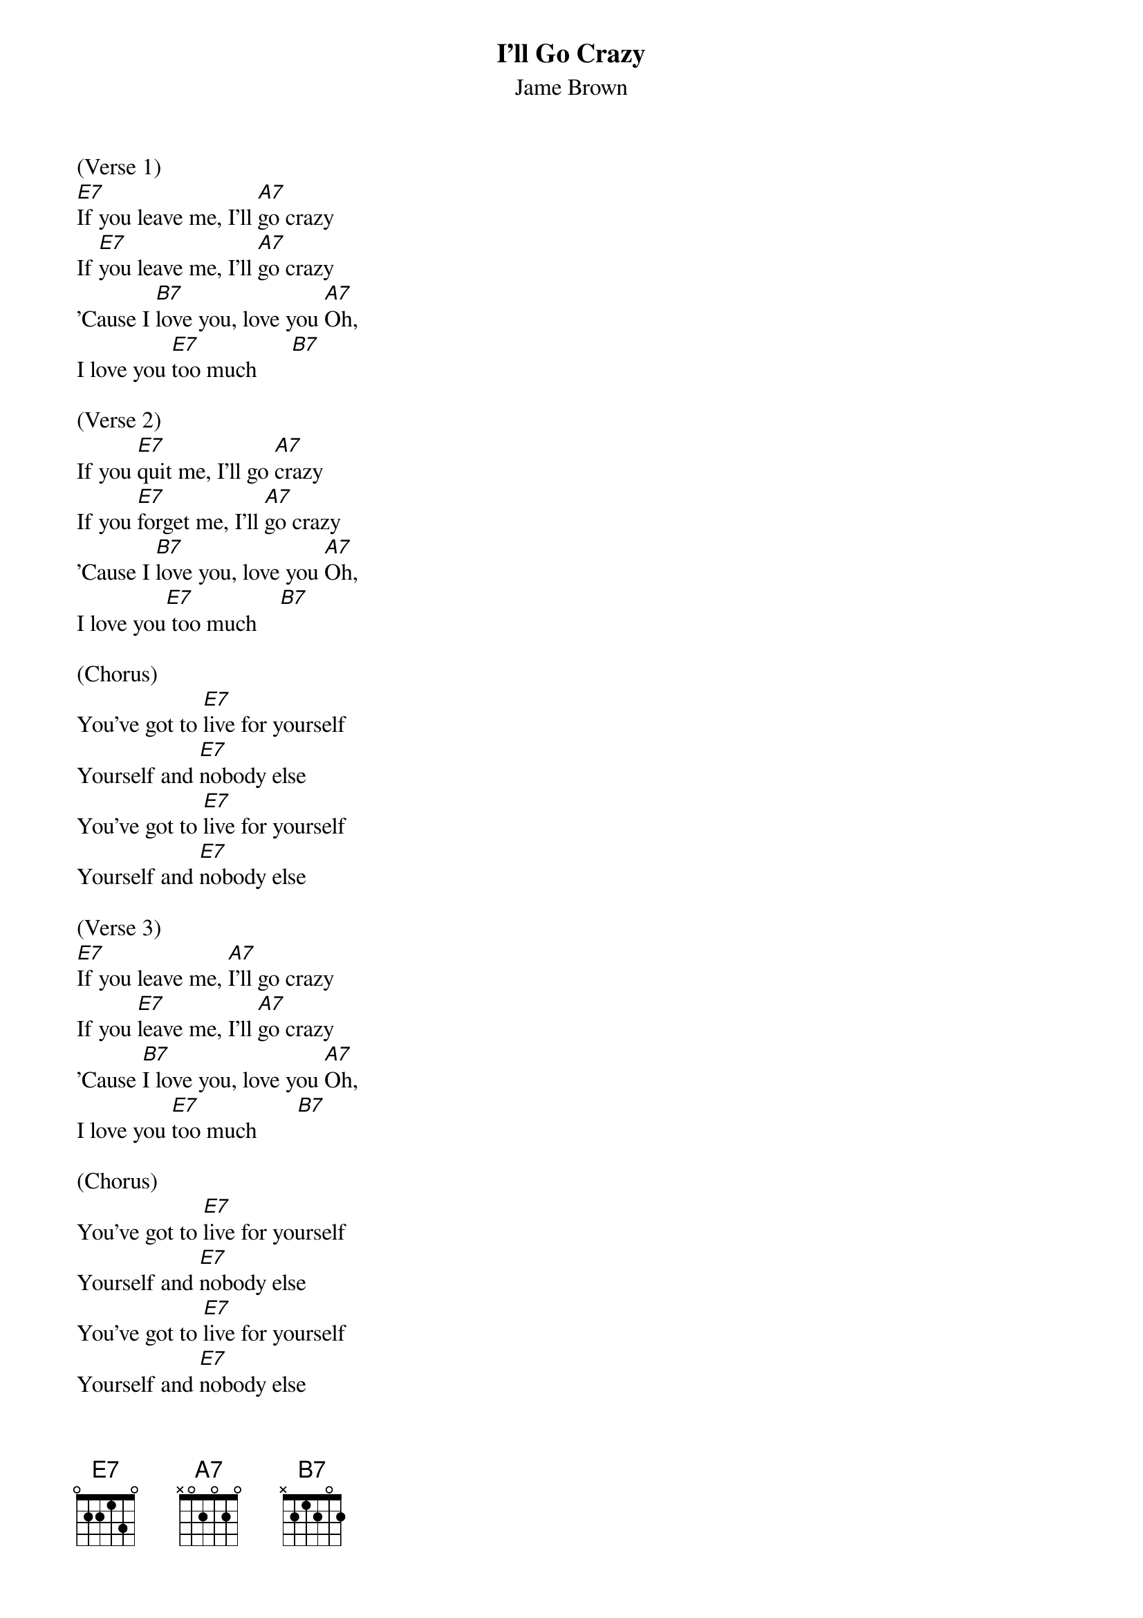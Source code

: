 {t:I'll Go Crazy}
{st: Jame Brown}

(Verse 1)
[E7]If you leave me, I'll [A7]go crazy
If [E7]you leave me, I'll [A7]go crazy
'Cause I [B7]love you, love you [A7]Oh,
I love you [E7]too much      [B7]

(Verse 2)
If you [E7]quit me, I'll go [A7]crazy
If you [E7]forget me, I'll [A7]go crazy
'Cause I [B7]love you, love you [A7]Oh,
I love you[E7] too much    [B7]

(Chorus)
You've got to [E7]live for yourself
Yourself and [E7]nobody else
You've got to [E7]live for yourself
Yourself and [E7]nobody else

(Verse 3)
[E7]If you leave me, [A7]I'll go crazy
If you [E7]leave me, I'll [A7]go crazy
'Cause [B7]I love you, love you [A7]Oh,
I love you [E7]too much       [B7]

(Chorus)
You've got to [E7]live for yourself
Yourself and [E7]nobody else
You've got to [E7]live for yourself
Yourself and [E7]nobody else

(Verse 4)
[E7]If you leave me, I'll go [A7]crazy
If you [E7]leave me, I'll go [A7]crazy
'Cause I [B7]love you, love you [A7]Oh,
 I love you [E7]too much    [B7]
